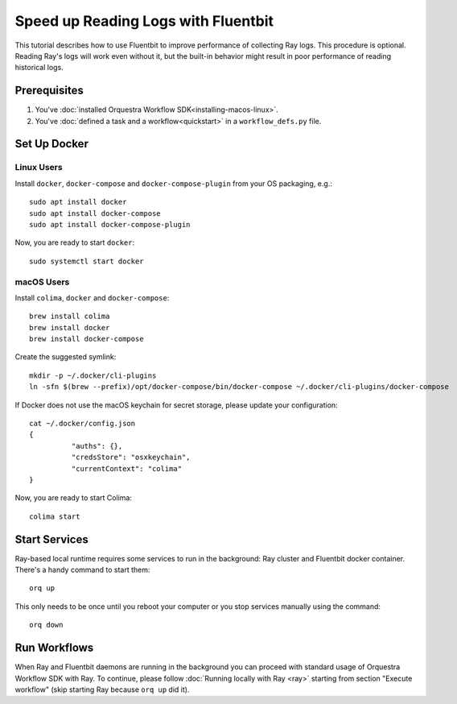====================================
Speed up Reading Logs with Fluentbit
====================================


This tutorial describes how to use Fluentbit to improve performance of collecting Ray logs.
This procedure is optional.
Reading Ray's logs will work even without it, but the built-in behavior might result in poor performance of reading historical logs.


Prerequisites
=============

#. You've :doc:`installed Orquestra Workflow SDK<installing-macos-linux>`.
#. You've :doc:`defined a task and a workflow<quickstart>` in a ``workflow_defs.py`` file.


Set Up Docker
=============

Linux Users
-------------
Install ``docker``, ``docker-compose`` and ``docker-compose-plugin`` from your OS packaging, e.g.::

   sudo apt install docker
   sudo apt install docker-compose
   sudo apt install docker-compose-plugin


Now, you are ready to start ``docker``::

    sudo systemctl start docker

macOS Users
------------

Install ``colima``, ``docker`` and ``docker-compose``::

    brew install colima
    brew install docker
    brew install docker-compose

Create the suggested symlink::

   mkdir -p ~/.docker/cli-plugins
   ln -sfn $(brew --prefix)/opt/docker-compose/bin/docker-compose ~/.docker/cli-plugins/docker-compose

If Docker does not use the macOS keychain for secret storage, please update your configuration::

    cat ~/.docker/config.json
    {
	      "auths": {},
	      "credsStore": "osxkeychain",
	      "currentContext": "colima"
    }

Now, you are ready to start Colima::

    colima start


Start Services
==============

Ray-based local runtime requires some services to run in the background: Ray cluster and Fluentbit docker container.
There's a handy command to start them::

    orq up

This only needs to be once until you reboot your computer or
you stop services manually using the command::

   orq down


Run Workflows
=============

When Ray and Fluentbit daemons are running in the background you can proceed with standard usage of Orquestra Workflow SDK with Ray.
To continue, please follow :doc:`Running locally with Ray <ray>` starting from section "Execute workflow" (skip starting Ray because ``orq up`` did it).
